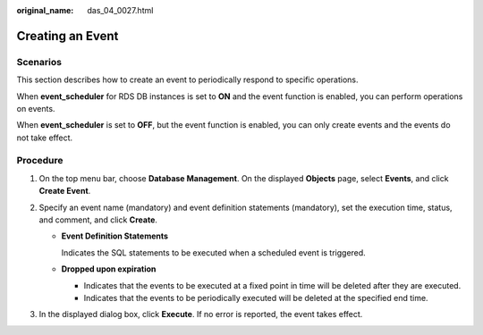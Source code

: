:original_name: das_04_0027.html

.. _das_04_0027:

Creating an Event
=================

Scenarios
---------

This section describes how to create an event to periodically respond to specific operations.

When **event_scheduler** for RDS DB instances is set to **ON** and the event function is enabled, you can perform operations on events.

When **event_scheduler** is set to **OFF**, but the event function is enabled, you can only create events and the events do not take effect.

Procedure
---------

#. On the top menu bar, choose **Database Management**. On the displayed **Objects** page, select **Events**, and click **Create Event**.
#. Specify an event name (mandatory) and event definition statements (mandatory), set the execution time, status, and comment, and click **Create**.

   -  **Event Definition Statements**

      Indicates the SQL statements to be executed when a scheduled event is triggered.

   -  **Dropped upon expiration**

      -  Indicates that the events to be executed at a fixed point in time will be deleted after they are executed.
      -  Indicates that the events to be periodically executed will be deleted at the specified end time.

#. In the displayed dialog box, click **Execute**. If no error is reported, the event takes effect.
